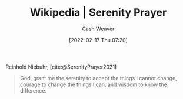 :PROPERTIES:
:ROAM_REFS: [cite:@SerenityPrayer2021]
:ID:       749f3b30-7a42-4262-9175-f9b2046557ec
:DIR:      /home/cashweaver/proj/roam/attachments/749f3b30-7a42-4262-9175-f9b2046557ec
:END:
#+title: Wikipedia | Serenity Prayer
#+author: Cash Weaver
#+date: [2022-02-17 Thu 07:20]
#+filetags: :reference:
 
Reinhold Niebuhr, [cite:@SerenityPrayer2021]

#+begin_quote
God, grant me the serenity to accept the things I cannot change,
courage to change the things I can,
and wisdom to know the difference.
#+end_quote

#+print_bibliography:
* Anki :noexport:
:PROPERTIES:
:ANKI_DECK: Default
:END:


